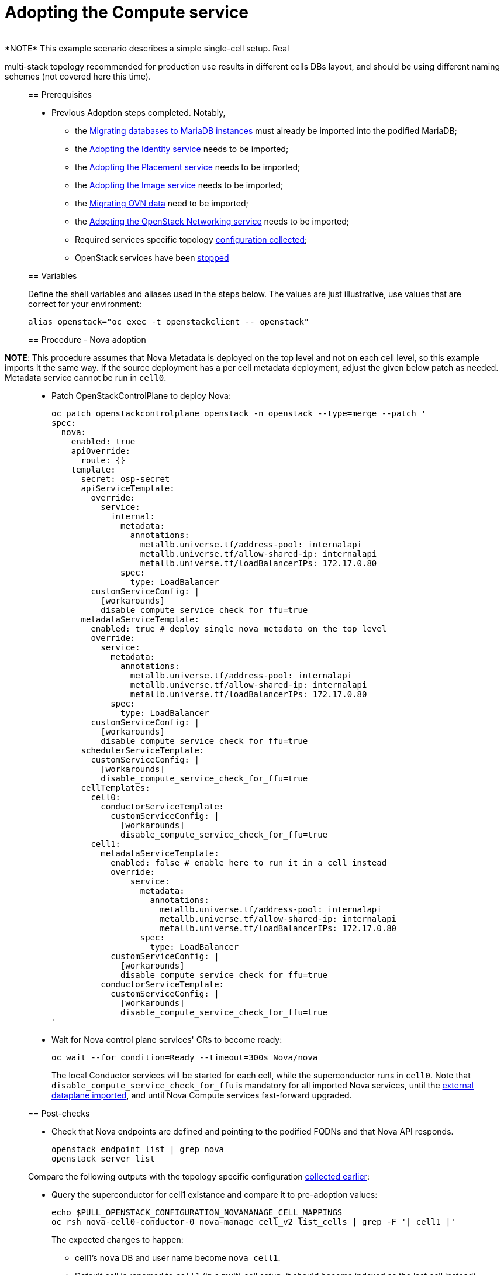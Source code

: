 [id="adopting-the-compute-service_{context}"]

//:context: adopting-compute-service
//kgilliga: This module might be converted to an assembly, or a procedure as a standalone chapter.
//Check xref contexts.

= Adopting the Compute service
____
*NOTE* This example scenario describes a simple single-cell setup. Real
multi-stack topology recommended for production use results in different
cells DBs layout, and should be using different naming schemes (not covered
here this time).
____

== Prerequisites

* Previous Adoption steps completed. Notably,
 ** the xref:mariadb_copy_{context}[Migrating databases to MariaDB instances]
must already be imported into the podified MariaDB;
 ** the xref:keystone_adoption_{context}[Adopting the Identity service] needs to be imported;
 ** the xref:placement_adoption_{context}[Adopting the Placement service] needs to be imported;
 ** the xref:glance_adoption_{context}[Adopting the Image service] needs to be imported;
 ** the xref:ovn_adoption_{context}[Migrating OVN data] need to be imported;
 ** the xref:neutron_adoption_{context}[Adopting the OpenStack Networking service] needs to be imported;
 ** Required services specific topology
 xref:openstack-pull_openstack_configuration.adoc#get-services-topology-specific-configuration[configuration collected];
 ** OpenStack services have been xref:openstack-stop_openstack_services.adoc[stopped]

== Variables

Define the shell variables and aliases used in the steps below. The values are
just illustrative, use values that are correct for your environment:

----
alias openstack="oc exec -t openstackclient -- openstack"
----

== Procedure - Nova adoption

____
*NOTE*: This procedure assumes that Nova Metadata is deployed on the top level and not on each cell level, so this example imports it the same way. If the source deployment has a per cell metadata deployment, adjust the given below patch as needed. Metadata service cannot be run in `cell0`.
____

* Patch OpenStackControlPlane to deploy Nova:
+
[source,yaml]
----
oc patch openstackcontrolplane openstack -n openstack --type=merge --patch '
spec:
  nova:
    enabled: true
    apiOverride:
      route: {}
    template:
      secret: osp-secret
      apiServiceTemplate:
        override:
          service:
            internal:
              metadata:
                annotations:
                  metallb.universe.tf/address-pool: internalapi
                  metallb.universe.tf/allow-shared-ip: internalapi
                  metallb.universe.tf/loadBalancerIPs: 172.17.0.80
              spec:
                type: LoadBalancer
        customServiceConfig: |
          [workarounds]
          disable_compute_service_check_for_ffu=true
      metadataServiceTemplate:
        enabled: true # deploy single nova metadata on the top level
        override:
          service:
            metadata:
              annotations:
                metallb.universe.tf/address-pool: internalapi
                metallb.universe.tf/allow-shared-ip: internalapi
                metallb.universe.tf/loadBalancerIPs: 172.17.0.80
            spec:
              type: LoadBalancer
        customServiceConfig: |
          [workarounds]
          disable_compute_service_check_for_ffu=true
      schedulerServiceTemplate:
        customServiceConfig: |
          [workarounds]
          disable_compute_service_check_for_ffu=true
      cellTemplates:
        cell0:
          conductorServiceTemplate:
            customServiceConfig: |
              [workarounds]
              disable_compute_service_check_for_ffu=true
        cell1:
          metadataServiceTemplate:
            enabled: false # enable here to run it in a cell instead
            override:
                service:
                  metadata:
                    annotations:
                      metallb.universe.tf/address-pool: internalapi
                      metallb.universe.tf/allow-shared-ip: internalapi
                      metallb.universe.tf/loadBalancerIPs: 172.17.0.80
                  spec:
                    type: LoadBalancer
            customServiceConfig: |
              [workarounds]
              disable_compute_service_check_for_ffu=true
          conductorServiceTemplate:
            customServiceConfig: |
              [workarounds]
              disable_compute_service_check_for_ffu=true
'
----

* Wait for Nova control plane services' CRs to become ready:
+
----
oc wait --for condition=Ready --timeout=300s Nova/nova
----
+
The local Conductor services will be started for each cell, while the superconductor runs in `cell0`.
Note that `disable_compute_service_check_for_ffu` is mandatory for all imported Nova services, until
the xref:edpm_adoption.adoc[external dataplane imported], and until Nova Compute services fast-forward upgraded.

== Post-checks

* Check that Nova endpoints are defined and pointing to the
podified FQDNs and that Nova API responds.
+
----
openstack endpoint list | grep nova
openstack server list
----

Compare the following outputs with the topology specific configuration
xref:openstack-pull_openstack_configuration.adoc#get-services-topology-specific-configuration[collected earlier]:

* Query the superconductor for cell1 existance and compare it to pre-adoption values:
+
----
echo $PULL_OPENSTACK_CONFIGURATION_NOVAMANAGE_CELL_MAPPINGS
oc rsh nova-cell0-conductor-0 nova-manage cell_v2 list_cells | grep -F '| cell1 |'
----
+
The expected changes to happen:

 ** cell1's `nova` DB and user name become `nova_cell1`.
 ** Default cell is renamed to `cell1` (in a multi-cell setup, it should become indexed as the last cell instead).
 ** RabbitMQ transport URL no longer uses `guest`.
____
*NOTE* At this point, Nova control plane services have yet taken control over
existing Nova compute workloads. That would become possible to verify only after
xref:edpm_adoption_{context}[EDPM adoption] completed.
____
